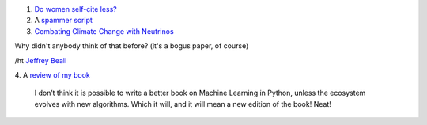 1. `Do women self-cite less? <http://www.economist.com/news/science-and-technology/21584316-women-may-fail-win-chairs-because-they-do-not-cite-themselves-enough-promotion?fsrc=nlw|hig|8-29-2013|6517989|34850243>`__

2. A `spammer script <http://beingruth.com/i-caught-a-live-one/>`__

3. `Combating Climate Change with Neutrinos <http://www.m-hikari.com/es/es2013/es1-4-2013/index.html>`__

Why didn't anybody think of that before? (it's a bogus paper, of course)

/ht `Jeffrey Beall
<http://scholarlyoa.com/2013/09/03/weekend-update-predatory-publishing-news/>`__

4. A `review of my book
<http://matt.eifelle.com/2013/09/04/book-building-machine-learning-systems-in-python/>`__

    I don’t think it is possible to write a better book on Machine Learning in
    Python, unless the ecosystem evolves with new algorithms. Which it will,
    and it will mean a new edition of the book! Neat!

